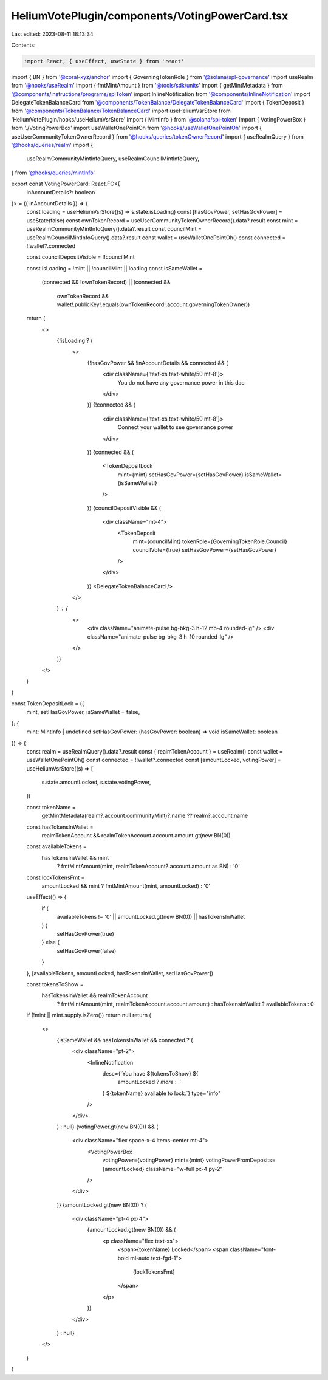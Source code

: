 HeliumVotePlugin/components/VotingPowerCard.tsx
===============================================

Last edited: 2023-08-11 18:13:34

Contents:

.. code-block:: tsx

    import React, { useEffect, useState } from 'react'
import { BN } from '@coral-xyz/anchor'
import { GoverningTokenRole } from '@solana/spl-governance'
import useRealm from '@hooks/useRealm'
import { fmtMintAmount } from '@tools/sdk/units'
import { getMintMetadata } from '@components/instructions/programs/splToken'
import InlineNotification from '@components/InlineNotification'
import DelegateTokenBalanceCard from '@components/TokenBalance/DelegateTokenBalanceCard'
import { TokenDeposit } from '@components/TokenBalance/TokenBalanceCard'
import useHeliumVsrStore from 'HeliumVotePlugin/hooks/useHeliumVsrStore'
import { MintInfo } from '@solana/spl-token'
import { VotingPowerBox } from './VotingPowerBox'
import useWalletOnePointOh from '@hooks/useWalletOnePointOh'
import { useUserCommunityTokenOwnerRecord } from '@hooks/queries/tokenOwnerRecord'
import { useRealmQuery } from '@hooks/queries/realm'
import {
  useRealmCommunityMintInfoQuery,
  useRealmCouncilMintInfoQuery,
} from '@hooks/queries/mintInfo'

export const VotingPowerCard: React.FC<{
  inAccountDetails?: boolean
}> = ({ inAccountDetails }) => {
  const loading = useHeliumVsrStore((s) => s.state.isLoading)
  const [hasGovPower, setHasGovPower] = useState(false)
  const ownTokenRecord = useUserCommunityTokenOwnerRecord().data?.result
  const mint = useRealmCommunityMintInfoQuery().data?.result
  const councilMint = useRealmCouncilMintInfoQuery().data?.result
  const wallet = useWalletOnePointOh()
  const connected = !!wallet?.connected

  const councilDepositVisible = !!councilMint

  const isLoading = !mint || !councilMint || loading
  const isSameWallet =
    (connected && !ownTokenRecord) ||
    (connected &&
      ownTokenRecord &&
      wallet!.publicKey!.equals(ownTokenRecord!.account.governingTokenOwner))

  return (
    <>
      {!isLoading ? (
        <>
          {!hasGovPower && !inAccountDetails && connected && (
            <div className={'text-xs text-white/50 mt-8'}>
              You do not have any governance power in this dao
            </div>
          )}
          {!connected && (
            <div className={'text-xs text-white/50 mt-8'}>
              Connect your wallet to see governance power
            </div>
          )}
          {connected && (
            <TokenDepositLock
              mint={mint}
              setHasGovPower={setHasGovPower}
              isSameWallet={isSameWallet!}
            />
          )}
          {councilDepositVisible && (
            <div className="mt-4">
              <TokenDeposit
                mint={councilMint}
                tokenRole={GoverningTokenRole.Council}
                councilVote={true}
                setHasGovPower={setHasGovPower}
              />
            </div>
          )}
          <DelegateTokenBalanceCard />
        </>
      ) : (
        <>
          <div className="animate-pulse bg-bkg-3 h-12 mb-4 rounded-lg" />
          <div className="animate-pulse bg-bkg-3 h-10 rounded-lg" />
        </>
      )}
    </>
  )
}

const TokenDepositLock = ({
  mint,
  setHasGovPower,
  isSameWallet = false,
}: {
  mint: MintInfo | undefined
  setHasGovPower: (hasGovPower: boolean) => void
  isSameWallet: boolean
}) => {
  const realm = useRealmQuery().data?.result
  const { realmTokenAccount } = useRealm()
  const wallet = useWalletOnePointOh()
  const connected = !!wallet?.connected
  const [amountLocked, votingPower] = useHeliumVsrStore((s) => [
    s.state.amountLocked,
    s.state.votingPower,
  ])

  const tokenName =
    getMintMetadata(realm?.account.communityMint)?.name ?? realm?.account.name

  const hasTokensInWallet =
    realmTokenAccount && realmTokenAccount.account.amount.gt(new BN(0))

  const availableTokens =
    hasTokensInWallet && mint
      ? fmtMintAmount(mint, realmTokenAccount?.account.amount as BN)
      : '0'

  const lockTokensFmt =
    amountLocked && mint ? fmtMintAmount(mint, amountLocked) : '0'

  useEffect(() => {
    if (
      availableTokens != '0' ||
      amountLocked.gt(new BN(0)) ||
      hasTokensInWallet
    ) {
      setHasGovPower(true)
    } else {
      setHasGovPower(false)
    }
  }, [availableTokens, amountLocked, hasTokensInWallet, setHasGovPower])

  const tokensToShow =
    hasTokensInWallet && realmTokenAccount
      ? fmtMintAmount(mint, realmTokenAccount.account.amount)
      : hasTokensInWallet
      ? availableTokens
      : 0

  if (!mint || mint.supply.isZero()) return null
  return (
    <>
      {isSameWallet && hasTokensInWallet && connected ? (
        <div className="pt-2">
          <InlineNotification
            desc={`You have ${tokensToShow} ${
              amountLocked ? `more` : ``
            } ${tokenName} available to lock.`}
            type="info"
          />
        </div>
      ) : null}
      {votingPower.gt(new BN(0)) && (
        <div className="flex space-x-4 items-center mt-4">
          <VotingPowerBox
            votingPower={votingPower}
            mint={mint}
            votingPowerFromDeposits={amountLocked}
            className="w-full px-4 py-2"
          />
        </div>
      )}
      {amountLocked.gt(new BN(0)) ? (
        <div className="pt-4 px-4">
          {amountLocked.gt(new BN(0)) && (
            <p className="flex text-xs">
              <span>{tokenName} Locked</span>
              <span className="font-bold ml-auto text-fgd-1">
                {lockTokensFmt}
              </span>
            </p>
          )}
        </div>
      ) : null}
    </>
  )
}


